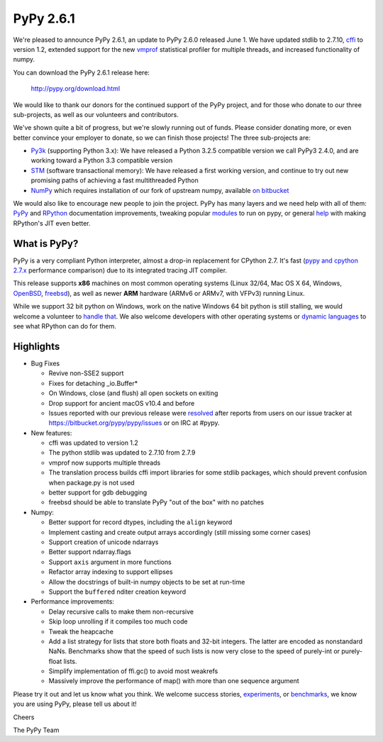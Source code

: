 ==========
PyPy 2.6.1 
==========

We're pleased to announce PyPy 2.6.1, an update to PyPy 2.6.0 released June 1.
We have updated stdlib to 2.7.10, `cffi`_ to version 1.2, extended support for
the new vmprof_ statistical profiler for multiple threads, and increased
functionality of numpy.

You can download the PyPy 2.6.1 release here:

    http://pypy.org/download.html

We would like to thank our donors for the continued support of the PyPy
project, and for those who donate to our three sub-projects, as well as our
volunteers and contributors.  

We've shown quite a bit of progress, but we're slowly running out of funds.
Please consider donating more, or even better convince your employer to donate,
so we can finish those projects! The three sub-projects are:

* `Py3k`_ (supporting Python 3.x): We have released a Python 3.2.5 compatible version
  we call PyPy3 2.4.0, and are working toward a Python 3.3 compatible version

* `STM`_ (software transactional memory): We have released a first working version,
  and continue to try out new promising paths of achieving a fast multithreaded Python

* `NumPy`_ which requires installation of our fork of upstream numpy,
  available `on bitbucket`_

.. _`cffi`: https://cffi.readthedocs.org
.. _`Py3k`: http://pypy.org/py3donate.html
.. _`STM`: http://pypy.org/tmdonate2.html
.. _`NumPy`: http://pypy.org/numpydonate.html
.. _`on bitbucket`: https://www.bitbucket.org/pypy/numpy

We would also like to encourage new people to join the project. PyPy has many
layers and we need help with all of them: `PyPy`_ and `RPython`_ documentation
improvements, tweaking popular `modules`_ to run on pypy, or general `help`_ with making
RPython's JIT even better. 

.. _`PyPy`: http://doc.pypy.org 
.. _`RPython`: https://rpython.readthedocs.org
.. _`modules`: http://doc.pypy.org/en/latest/project-ideas.html#make-more-python-modules-pypy-friendly
.. _`help`: http://doc.pypy.org/en/latest/project-ideas.html

What is PyPy?
=============

PyPy is a very compliant Python interpreter, almost a drop-in replacement for
CPython 2.7. It's fast (`pypy and cpython 2.7.x`_ performance comparison)
due to its integrated tracing JIT compiler.

This release supports **x86** machines on most common operating systems
(Linux 32/64, Mac OS X 64, Windows, OpenBSD_, freebsd_),
as well as newer **ARM** hardware (ARMv6 or ARMv7, with VFPv3) running Linux.

While we support 32 bit python on Windows, work on the native Windows 64
bit python is still stalling, we would welcome a volunteer 
to `handle that`_. We also welcome developers with other operating systems or
`dynamic languages`_ to see what RPython can do for them.

.. _`pypy and cpython 2.7.x`: http://speed.pypy.org
.. _OpenBSD: http://cvsweb.openbsd.org/cgi-bin/cvsweb/ports/lang/pypy
.. _freebsd: https://svnweb.freebsd.org/ports/head/lang/pypy/
.. _`handle that`: http://doc.pypy.org/en/latest/windows.html#what-is-missing-for-a-full-64-bit-translation
.. _`dynamic languages`: http://pypyjs.org

Highlights 
===========

* Bug Fixes

  * Revive non-SSE2 support

  * Fixes for detaching _io.Buffer*

  * On Windows, close (and flush) all open sockets on exiting

  * Drop support for ancient macOS v10.4 and before

  * Issues reported with our previous release were resolved_ after reports from users on
    our issue tracker at https://bitbucket.org/pypy/pypy/issues or on IRC at
    #pypy.

* New features:

  * cffi was updated to version 1.2

  * The python stdlib was updated to 2.7.10 from 2.7.9

  * vmprof now supports multiple threads

  * The translation process builds cffi import libraries for some stdlib
    packages, which should prevent confusion when package.py is not used

  * better support for gdb debugging

  * freebsd should be able to translate PyPy "out of the box" with no patches

* Numpy:

  * Better support for record dtypes, including the ``align`` keyword

  * Implement casting and create output arrays accordingly (still missing some corner cases)

  * Support creation of unicode ndarrays

  * Better support ndarray.flags

  * Support ``axis`` argument in more functions

  * Refactor array indexing to support ellipses

  * Allow the docstrings of built-in numpy objects to be set at run-time

  * Support the ``buffered`` nditer creation keyword

* Performance improvements:

  * Delay recursive calls to make them non-recursive

  * Skip loop unrolling if it compiles too much code

  * Tweak the heapcache

  * Add a list strategy for lists that store both floats and 32-bit integers.
    The latter are encoded as nonstandard NaNs.  Benchmarks show that the speed
    of such lists is now very close to the speed of purely-int or purely-float
    lists. 

  * Simplify implementation of ffi.gc() to avoid most weakrefs

  * Massively improve the performance of map() with more than
    one sequence argument

.. _`vmprof`: https://vmprof.readthedocs.org
.. _resolved: http://doc.pypy.org/en/latest/whatsnew-2.6.0.html

Please try it out and let us know what you think. We welcome
success stories, `experiments`_,  or `benchmarks`_, we know you are using PyPy, please tell us about it!

Cheers

The PyPy Team

.. _`experiments`: https://morepypy.blogspot.com/2015/02/experiments-in-pyrlang-with-rpython.html
.. _`benchmarks`: https://mithrandi.net/blog/2015/03/axiom-benchmark-results-on-pypy-2-5-0
